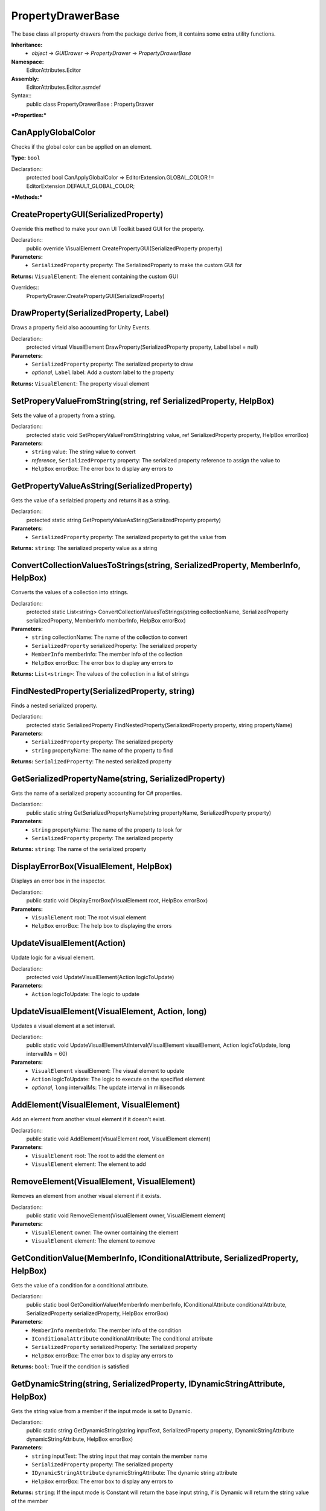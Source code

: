 PropertyDrawerBase
==================

The base class all property drawers from the package derive from, it contains some extra utility functions.

**Inheritance:**
	- *object* -> *GUIDrawer* -> *PropertyDrawer* -> *PropertyDrawerBase*

**Namespace:** 
	EditorAttributes.Editor
	
**Assembly:**
	EditorAttributes.Editor.asmdef
	
Syntax::
	public class PropertyDrawerBase : PropertyDrawer

***Properties:***

CanApplyGlobalColor
-------------------

Checks if the global color can be applied on an element.

**Type:** ``bool``

Declaration::
	protected bool CanApplyGlobalColor => EditorExtension.GLOBAL_COLOR != EditorExtension.DEFAULT_GLOBAL_COLOR;

***Methods:***

CreatePropertyGUI(SerializedProperty)
-------------------------------------

Override this method to make your own UI Toolkit based GUI for the property.

Declaration::
	public override VisualElement CreatePropertyGUI(SerializedProperty property)
	
**Parameters:**
	- ``SerializedProperty`` property: The SerializedProperty to make the custom GUI for
	
**Returns:** ``VisualElement``: The element containing the custom GUI
	
Overrides::
	PropertyDrawer.CreatePropertyGUI(SerializedProperty)

DrawProperty(SerializedProperty, Label)
---------------------------------------

Draws a property field also accounting for Unity Events.

Declaration::
	protected virtual VisualElement DrawProperty(SerializedProperty property, Label label = null)
	
**Parameters:**
	- ``SerializedProperty`` property: The serialized property to draw
	- `optional`, ``Label`` label: Add a custom label to the property
	
**Returns:** ``VisualElement``: The property visual element

SetProperyValueFromString(string, ref SerializedProperty, HelpBox)
------------------------------------------------------------------

Sets the value of a property from a string.

Declaration::
	protected static void SetProperyValueFromString(string value, ref SerializedProperty property, HelpBox errorBox)
	
**Parameters:**
	- ``string`` value: The string value to convert
	- `reference`, ``SerializedProperty`` property: The serialized property reference to assign the value to
	- ``HelpBox`` errorBox: The error box to display any errors to

GetPropertyValueAsString(SerializedProperty)
--------------------------------------------

Gets the value of a serialzied property and returns it as a string.

Declaration::
	protected static string GetPropertyValueAsString(SerializedProperty property)
	
**Parameters:**
	- ``SerializedProperty`` property: The serialized property to get the value from
	
**Returns:** ``string``: The serialized property value as a string

ConvertCollectionValuesToStrings(string, SerializedProperty, MemberInfo, HelpBox)
---------------------------------------------------------------------------------

Converts the values of a collection into strings.

Declaration::
	protected static List<string> ConvertCollectionValuesToStrings(string collectionName, SerializedProperty serializedProperty, MemberInfo memberInfo, HelpBox errorBox)
	
**Parameters:**
	- ``string`` collectionName: The name of the collection to convert
	- ``SerializedProperty`` serializedProperty: The serialized property
	- ``MemberInfo`` memberInfo: The member info of the collection
	- ``HelpBox`` errorBox: The error box to display any errors to
	
**Returns:** ``List<string>``: The values of the collection in a list of strings

FindNestedProperty(SerializedProperty, string)
----------------------------------------------

Finds a nested serialized property.

Declaration::
	protected static SerializedProperty FindNestedProperty(SerializedProperty property, string propertyName)
	
**Parameters:**
	- ``SerializedProperty`` property: The serialized property
	- ``string`` propertyName: The name of the property to find
	
**Returns:** ``SerializedProperty``: The nested serialized property

GetSerializedPropertyName(string, SerializedProperty)
-----------------------------------------------------

Gets the name of a serialized property accounting for C# properties.

Declaration::
	public static string GetSerializedPropertyName(string propertyName, SerializedProperty property)
	
**Parameters:**
	- ``string`` propertyName: The name of the property to look for
	- ``SerializedProperty`` property: The serialized property
	
**Returns:** ``string``: The name of the serialized property

DisplayErrorBox(VisualElement, HelpBox)
---------------------------------------

Displays an error box in the inspector.

Declaration::
	public static void DisplayErrorBox(VisualElement root, HelpBox errorBox)
	
**Parameters:**
	- ``VisualElement`` root: The root visual element
	- ``HelpBox`` errorBox: The help box to displaying the errors

UpdateVisualElement(Action)
---------------------------

Update logic for a visual element.

Declaration::
	protected void UpdateVisualElement(Action logicToUpdate)
	
**Parameters:**
	- ``Action`` logicToUpdate: The logic to update

UpdateVisualElement(VisualElement, Action, long)
------------------------------------------------

Updates a visual element at a set interval.

Declaration::
	public static void UpdateVisualElementAtInterval(VisualElement visualElement, Action logicToUpdate, long intervalMs = 60)
	
**Parameters:**
	- ``VisualElement`` visualElement: The visual element to update
	- ``Action`` logicToUpdate: The logic to execute on the specified element
	- `optional`, ``long`` intervalMs: The update interval in milliseconds
	
AddElement(VisualElement, VisualElement)
----------------------------------------

Add an element from another visual element if it doesn't exist.

Declaration::
	public static void AddElement(VisualElement root, VisualElement element)
	
**Parameters:**
	- ``VisualElement`` root: The root to add the element on
	- ``VisualElement`` element: The element to add

RemoveElement(VisualElement, VisualElement)
-------------------------------------------

Removes an element from another visual element if it exists.

Declaration::
	public static void RemoveElement(VisualElement owner, VisualElement element)
	
**Parameters:**
	- ``VisualElement`` owner: The owner containing the element
	- ``VisualElement`` element: The element to remove

GetConditionValue(MemberInfo, IConditionalAttribute, SerializedProperty, HelpBox)
---------------------------------------------------------------------------------

Gets the value of a condition for a conditional attribute.

Declaration::
	public static bool GetConditionValue(MemberInfo memberInfo, IConditionalAttribute conditionalAttribute, SerializedProperty serializedProperty, HelpBox errorBox)
	
**Parameters:**
	- ``MemberInfo`` memberInfo: The member info of the condition
	- ``IConditionalAttribute`` conditionalAttribute: The conditional attribute
	- ``SerializedProperty`` serializedProperty: The serialized property
	- ``HelpBox`` errorBox: The error box to display any errors to
	
**Returns:** ``bool``: True if the condition is satisfied

GetDynamicString(string, SerializedProperty, IDynamicStringAttribute, HelpBox)
------------------------------------------------------------------------------

Gets the string value from a member if the input mode is set to Dynamic.

Declaration::
	public static string GetDynamicString(string inputText, SerializedProperty property, IDynamicStringAttribute dynamicStringAttribute, HelpBox errorBox)
	
**Parameters:**
	- ``string`` inputText: The string input that may contain the member name
	- ``SerializedProperty`` property: The serialized property
	- ``IDynamicStringAttribute`` dynamicStringAttribute: The dynamic string attribute
	- ``HelpBox`` errorBox: The error box to display any errors to
	
**Returns:** ``string``: If the input mode is Constant will return the base input string, if is Dynamic will return the string value of the member

ApplyBoxStyle(VisualElement)
----------------------------

Applies the help box style to a visual element.

Declaration::
	public static void ApplyBoxStyle(VisualElement visualElement)
	
**Parameters:**
	- ``VisualElement`` visualElement: The element to apply the style to

Print(object)
-------------

A short handy version of ``Debug.Log``.

Declaration::
	protected void Print(object message)
	
**Parameters:**
	- ``object`` message: The message to print

IsCollectionValid(ICollection)
------------------------------

Checks if a collection is null or has no members.

Declaration::
	public static bool IsCollectionValid(ICollection collection)
	
**Parameters:**
	- ``ICollection`` collection: The collection to check
	
**Returns:** ``bool``: False is the collection is null or has no members, true otherwise

Vector3IntToVector2Int(Vector3Int)
----------------------------------

Converts a ``Vector3Int`` to a ``Vector2Int``.

Declaration::
	public static Vector2Int Vector3IntToVector2Int(Vector3Int vector3Int)
	
**Parameters:**
	- ``Vector3Int`` vector3Int: The Vector3Int to convert
	
**Returns:** ``Vector2Int``: The converted Vector2Int

GetTextureSize(Texture2D)
-------------------------

Gets the size of a 2D texture.

Declaration::
	public static Vector2 GetTextureSize(Texture2D texture)
	
**Parameters:**
	- ``Texture2D`` texture: The texture to get the size from
	
**Returns:** ``Vector2``: The width and height of the texture as a Vector2
